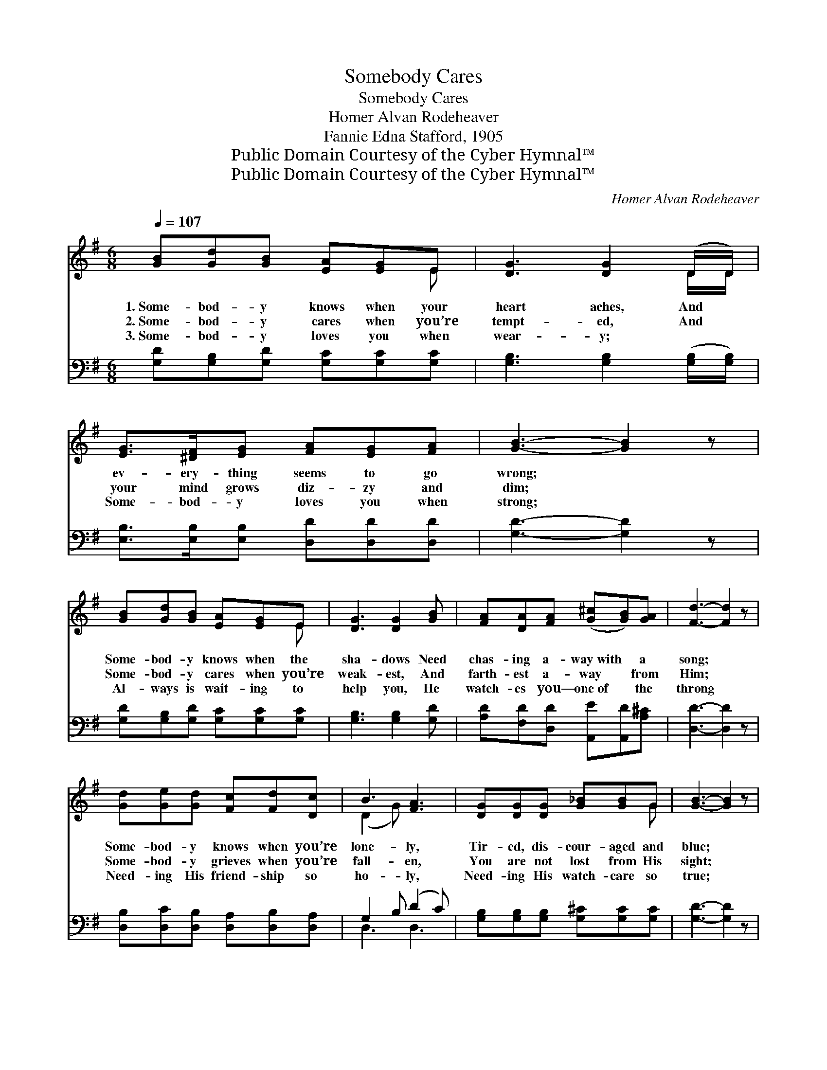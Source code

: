 X:1
T:Somebody Cares
T:Somebody Cares
T:Homer Alvan Rodeheaver
T:Fannie Edna Stafford, 1905
T:Public Domain Courtesy of the Cyber Hymnal™
T:Public Domain Courtesy of the Cyber Hymnal™
C:Homer Alvan Rodeheaver
Z:Public Domain
Z:Courtesy of the Cyber Hymnal™
%%score ( 1 2 ) ( 3 4 )
L:1/8
Q:1/4=107
M:6/8
K:G
V:1 treble 
V:2 treble 
V:3 bass 
V:4 bass 
V:1
 [GB][Gd][GB] [EA][EG]E | [DG]3 [DG]2 (D/D/) | [EG]>[^DF][EG] [FA][EG][FA] | [GB]3- [GB]2 z | %4
w: 1.~Some- bod- y knows when your|heart aches, And *|ev- ery- thing seems to go|wrong; *|
w: 2.~Some- bod- y cares when you’re|tempt- ed, And *|your mind grows diz- zy and|dim; *|
w: 3.~Some- bod- y loves you when|wear- y; ~ *|Some- bod- y loves you when|strong; *|
 [GB][Gd][GB] [EA][EG]E | [DG]3 [DG]2 [GB] | [FA][DA][FA] ([G^c][GB])[GA] | [Fd]3- [Fd]2 z | %8
w: Some- bod- y knows when the|sha- dows Need|chas- ing a- way~with * a|song; *|
w: Some- bod- y cares when you’re|weak- est, And|farth- est a- way * from|Him; *|
w: Al- ways is wait- ing to|help you, He|watch- es you— one~of * the|throng *|
 [Gd][Ge][Gd] [Fc][Fd][Dc] | B3 [FA]3 | [DG][DG][DG] [G_B][GB]G | [GB]3- [GB]2 z | %12
w: Some- bod- y knows when you’re|lone- ly,|Tir- ed, dis- cour- aged and|blue; *|
w: Some- bod- y grieves when you’re|fall- en,|You are not lost from His|sight; *|
w: Need- ing His friend- ship so|ho- ly,|Need- ing His watch- care so|true; *|
 [Gc][Gc][Gc] [Gc][Gd][Ge] | [Gd]3 [GB]2 [Gc] | [Gd]G[Gc] [GB]>[DG][DA] | [DG]3- [DG]2 z |] %16
w: Some- bod- y wants you to|know Him, And|know that He dear- ly loves|you. *|
w: Some- bod- y waits for your|com- ing, And|He’ll drive the gloom from your|night. *|
w: His name? We call His name|Je- sus; He|loves ev- ery- one, He loves|you. *|
V:2
 x5 E | x5 D/D/ | x6 | x6 | x5 E | x6 | x6 | x6 | x6 | (D2 G) x3 | x5 G | x6 | x6 | x6 | x G x4 | %15
 x6 |] %16
V:3
 [G,D][G,B,][G,D] [G,C][G,C][G,C] | [G,B,]3 [G,B,]2 ([G,B,]/[G,B,]/) | %2
 [E,B,]>[E,B,][E,B,] [D,D][D,D][D,D] | [G,D]3- [G,D]2 z | [G,D][G,B,][G,D] [G,C][G,C][G,C] | %5
 [G,B,]3 [G,B,]2 [G,D] | [A,D][F,D][D,D] [A,,E][A,,D][A,^C] | [D,D]3- [D,D]2 z | %8
 [D,B,][D,C][D,B,] [D,A,][D,B,][D,A,] | G,2 B, (D2 C) | [G,B,][G,B,][G,B,] [G,^C][G,C][G,C] | %11
 [G,D]3- [G,D]2 z | [E,C][E,C][E,C] [E,C][G,B,]C | [G,B,]3 [G,D]2 [E,C] | %14
 [D,B,][D,B,][C,E] [D,D]>[D,B,][D,C] | [G,,B,]3- [G,,B,]2 z |] %16
V:4
 x6 | x6 | x6 | x6 | x6 | x6 | x6 | x6 | x6 | D,3 D,3 | x6 | x6 | x5 C | x6 | x6 | x6 |] %16

